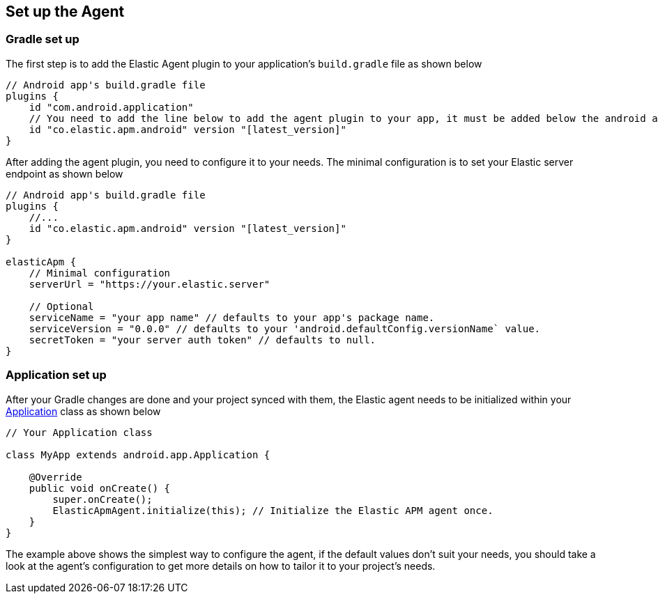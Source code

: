 [[setup]]
== Set up the Agent

=== Gradle set up

The first step is to add the Elastic Agent plugin to your application's `build.gradle` file as shown below

[source,groovy]
----
// Android app's build.gradle file
plugins {
    id "com.android.application"
    // You need to add the line below to add the agent plugin to your app, it must be added below the android app plugin declaration (`com.android.application`) as well as below the kotlin plugin declaration (if available).
    id "co.elastic.apm.android" version "[latest_version]"
}
----

After adding the agent plugin, you need to configure it to your needs.
The minimal configuration is to set your Elastic server endpoint as shown below

[source,groovy]
----
// Android app's build.gradle file
plugins {
    //...
    id "co.elastic.apm.android" version "[latest_version]"
}

elasticApm {
    // Minimal configuration
    serverUrl = "https://your.elastic.server"

    // Optional
    serviceName = "your app name" // defaults to your app's package name.
    serviceVersion = "0.0.0" // defaults to your 'android.defaultConfig.versionName` value.
    secretToken = "your server auth token" // defaults to null.
}
----

=== Application set up

After your Gradle changes are done and your project synced with them, the Elastic agent needs to be initialized within your https://developer.android.com/reference/android/app/Application[Application] class as shown below

[source,java]
----
// Your Application class

class MyApp extends android.app.Application {

    @Override
    public void onCreate() {
        super.onCreate();
        ElasticApmAgent.initialize(this); // Initialize the Elastic APM agent once.
    }
}
----

The example above shows the simplest way to configure the agent, if the default values don't suit your needs, you should take a look at the agent's configuration to get more details on how to tailor it to your project's needs.